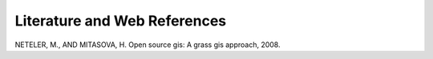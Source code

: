 .. _literature_and_web:

*******************************
Literature and Web References
*******************************

.. _`Neteler_&_Mitasova_2008`:

NETELER, M., AND MITASOVA, H. Open source gis: A grass gis approach, 2008.


